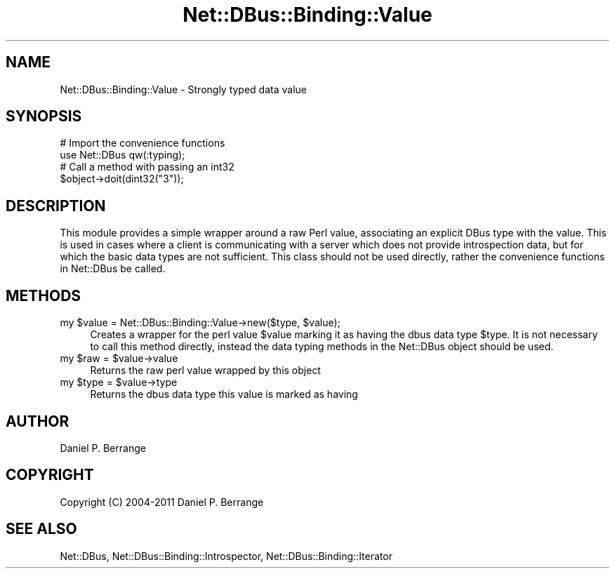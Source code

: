 .\" Automatically generated by Pod::Man 4.14 (Pod::Simple 3.40)
.\"
.\" Standard preamble:
.\" ========================================================================
.de Sp \" Vertical space (when we can't use .PP)
.if t .sp .5v
.if n .sp
..
.de Vb \" Begin verbatim text
.ft CW
.nf
.ne \\$1
..
.de Ve \" End verbatim text
.ft R
.fi
..
.\" Set up some character translations and predefined strings.  \*(-- will
.\" give an unbreakable dash, \*(PI will give pi, \*(L" will give a left
.\" double quote, and \*(R" will give a right double quote.  \*(C+ will
.\" give a nicer C++.  Capital omega is used to do unbreakable dashes and
.\" therefore won't be available.  \*(C` and \*(C' expand to `' in nroff,
.\" nothing in troff, for use with C<>.
.tr \(*W-
.ds C+ C\v'-.1v'\h'-1p'\s-2+\h'-1p'+\s0\v'.1v'\h'-1p'
.ie n \{\
.    ds -- \(*W-
.    ds PI pi
.    if (\n(.H=4u)&(1m=24u) .ds -- \(*W\h'-12u'\(*W\h'-12u'-\" diablo 10 pitch
.    if (\n(.H=4u)&(1m=20u) .ds -- \(*W\h'-12u'\(*W\h'-8u'-\"  diablo 12 pitch
.    ds L" ""
.    ds R" ""
.    ds C` ""
.    ds C' ""
'br\}
.el\{\
.    ds -- \|\(em\|
.    ds PI \(*p
.    ds L" ``
.    ds R" ''
.    ds C`
.    ds C'
'br\}
.\"
.\" Escape single quotes in literal strings from groff's Unicode transform.
.ie \n(.g .ds Aq \(aq
.el       .ds Aq '
.\"
.\" If the F register is >0, we'll generate index entries on stderr for
.\" titles (.TH), headers (.SH), subsections (.SS), items (.Ip), and index
.\" entries marked with X<> in POD.  Of course, you'll have to process the
.\" output yourself in some meaningful fashion.
.\"
.\" Avoid warning from groff about undefined register 'F'.
.de IX
..
.nr rF 0
.if \n(.g .if rF .nr rF 1
.if (\n(rF:(\n(.g==0)) \{\
.    if \nF \{\
.        de IX
.        tm Index:\\$1\t\\n%\t"\\$2"
..
.        if !\nF==2 \{\
.            nr % 0
.            nr F 2
.        \}
.    \}
.\}
.rr rF
.\" ========================================================================
.\"
.IX Title "Net::DBus::Binding::Value 3"
.TH Net::DBus::Binding::Value 3 "2013-08-30" "perl v5.32.0" "User Contributed Perl Documentation"
.\" For nroff, turn off justification.  Always turn off hyphenation; it makes
.\" way too many mistakes in technical documents.
.if n .ad l
.nh
.SH "NAME"
Net::DBus::Binding::Value \- Strongly typed data value
.SH "SYNOPSIS"
.IX Header "SYNOPSIS"
.Vb 2
\&  # Import the convenience functions
\&  use Net::DBus qw(:typing);
\&
\&  # Call a method with passing an int32
\&  $object\->doit(dint32("3"));
.Ve
.SH "DESCRIPTION"
.IX Header "DESCRIPTION"
This module provides a simple wrapper around a raw Perl value,
associating an explicit DBus type with the value. This is used
in cases where a client is communicating with a server which does
not provide introspection data, but for which the basic data types
are not sufficient. This class should not be used directly, rather
the convenience functions in Net::DBus be called.
.SH "METHODS"
.IX Header "METHODS"
.ie n .IP "my $value = Net::DBus::Binding::Value\->new($type, $value);" 4
.el .IP "my \f(CW$value\fR = Net::DBus::Binding::Value\->new($type, \f(CW$value\fR);" 4
.IX Item "my $value = Net::DBus::Binding::Value->new($type, $value);"
Creates a wrapper for the perl value \f(CW$value\fR marking it as having
the dbus data type \f(CW$type\fR. It is not necessary to call this method
directly, instead the data typing methods in the Net::DBus object
should be used.
.ie n .IP "my $raw = $value\->value" 4
.el .IP "my \f(CW$raw\fR = \f(CW$value\fR\->value" 4
.IX Item "my $raw = $value->value"
Returns the raw perl value wrapped by this object
.ie n .IP "my $type = $value\->type" 4
.el .IP "my \f(CW$type\fR = \f(CW$value\fR\->type" 4
.IX Item "my $type = $value->type"
Returns the dbus data type this value is marked
as having
.SH "AUTHOR"
.IX Header "AUTHOR"
Daniel P. Berrange
.SH "COPYRIGHT"
.IX Header "COPYRIGHT"
Copyright (C) 2004\-2011 Daniel P. Berrange
.SH "SEE ALSO"
.IX Header "SEE ALSO"
Net::DBus, Net::DBus::Binding::Introspector, Net::DBus::Binding::Iterator
